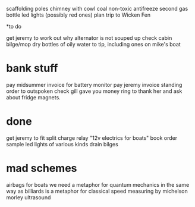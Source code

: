 scaffolding poles
chimney with cowl
coal
non-toxic antifreeze
second gas bottle
led lights (possibly red ones)
plan trip to Wicken Fen

*to do

get jeremy to work out why alternator is not souped up
check cabin bilge/mop dry
bottles of oily water to tip, including ones on mike's boat

* bank stuff
pay midsummer invoice for battery monitor
pay jeremy invoice
standing order to outspoken
check gill gave you money ring to thank her and ask about fridge magnets. 


* done
get jeremy to fit split charge relay
"12v electrics for boats" book
order sample led lights of various kinds
drain bilges

* mad schemes
airbags for boats
we need a metaphor for quantum mechanics in the same way as billiards is a metaphor for classical
speed measuring by michelson morley ultrasound
